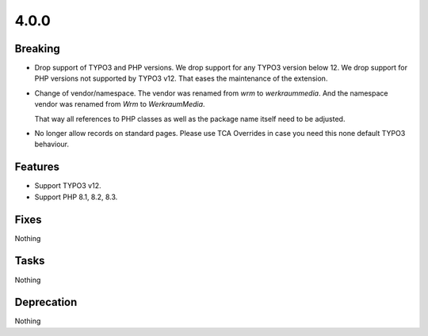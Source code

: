 4.0.0
=====

Breaking
--------

* Drop support of TYPO3 and PHP versions.
  We drop support for any TYPO3 version below 12.
  We drop support for PHP versions not supported by TYPO3 v12.
  That eases the maintenance of the extension.

* Change of vendor/namespace.
  The vendor was renamed from `wrm` to `werkraummedia`.
  And the namespace vendor was renamed from `Wrm` to `WerkraumMedia`.

  That way all references to PHP classes as well as the package name itself need to
  be adjusted.

* No longer allow records on standard pages.
  Please use TCA Overrides in case you need this none default TYPO3 behaviour.

Features
--------

* Support TYPO3 v12.

* Support PHP 8.1, 8.2, 8.3.

Fixes
-----

Nothing

Tasks
-----

Nothing

Deprecation
-----------

Nothing
